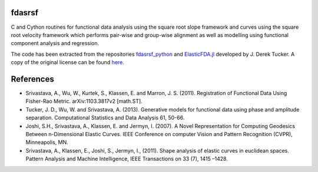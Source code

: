 fdasrsf
=======

C and Cython routines for functional data analysis using the square root
slope framework and curves using the square root velocity framework
which performs pair-wise and group-wise alignment as well as modelling
using functional component analysis and regression.

The code has been extracted from the repositories `fdasrsf_python
<https://github.com/jdtuck/fdasrsf_python>`_ and `ElasticFDA.jl
<https://github.com/jdtuck/ElasticFDA.jl>`_ developed by J. Derek Tucker.
A copy of the original license can be found `here
<LICENSE>`_.


References
==========
* Srivastava, A., Wu, W., Kurtek, S., Klassen, E. and Marron, J. S. (2011).
  Registration of Functional Data Using Fisher-Rao Metric.
  arXiv:1103.3817v2 [math.ST].

* Tucker, J. D., Wu, W. and Srivastava, A. (2013). Generative models for
  functional data using phase and amplitude separation. Computational Statistics
  and Data Analysis 61, 50-66.

* Joshi, S.H., Srivastava, A., Klassen, E. and Jermyn, I. (2007).
  A Novel Representation for Computing Geodesics Between n-Dimensional Elastic
  Curves. IEEE Conference on computer Vision and Pattern Recognition (CVPR),
  Minneapolis, MN.

* Srivastava, A., Klassen, E., Joshi, S., Jermyn, I., (2011). Shape analysis
  of elastic curves in euclidean spaces. Pattern Analysis and Machine
  Intelligence, IEEE Transactions on 33 (7), 1415 –1428.
